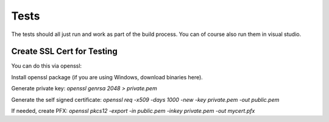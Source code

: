 Tests
=====

The tests should all just run and work as part of the build process. You can of course also run them in visual studio.


Create SSL Cert for Testing
^^^^^^^^^^^^^^^^^^^^^^^^^^^

You can do this via openssl:

Install openssl package (if you are using Windows, download binaries here).

Generate private key: `openssl genrsa 2048 > private.pem`

Generate the self signed certificate: `openssl req -x509 -days 1000 -new -key private.pem -out public.pem`

If needed, create PFX: `openssl pkcs12 -export -in public.pem -inkey private.pem -out mycert.pfx`